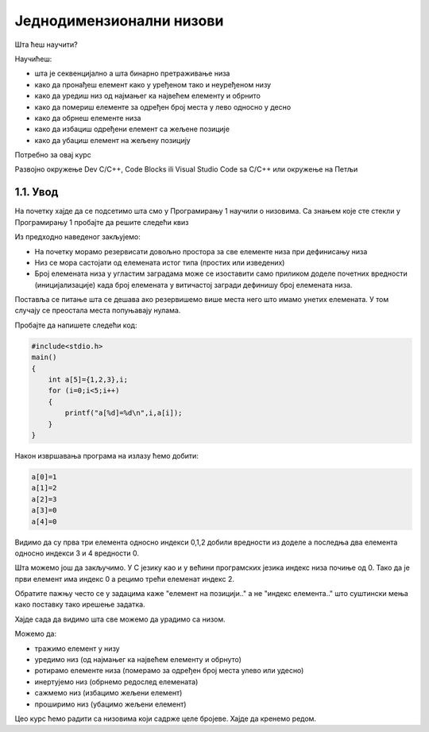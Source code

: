 Једнодимензионални низови
=========================

Шта ћеш научити?

Научићеш: 

- шта је секвенцијално а шта бинарно претраживање низа
- како да пронађеш елемент како у уређеном тако и неуређеном низу 
- како да уредиш низ од најмањег ка највећем елементу и обрнито
- како да помериш елементе за одређен број места у лево односно у десно
- како да обрнеш елементе низа 
- како да избациш одређени елемент са жељене позиције
- како да убациш елемент на жељену позицију

Потребно за овај курс

Развојно окружење Dev C/C++, Code Blocks ili Visual Studio Code sa C/C++ или окружење на Петљи

1.1. Увод
---------

На почетку хајде да се подсетимо шта смо у Програмирању 1 научили о низовима. Са знањем које сте
стекли у Програмирању 1 пробајте да решите следећи квиз 

.. mchoice:: mchoice_q1
    :answer_a: Низ је основни тип података који се састоји од више података истог типа.
    :answer_b: Низ је сложени тип података који се састоји од више података различитог типа
    :answer_c: Низ је основни тип података који се састоји од једног податка.
    :answer_d: Низ је сложени тип података који се састоји од више података истог типа
    :feedback_a: Нетачно.
    :feedback_b: Нетачно.
    :feedback_c: Нетачно.
    :feedback_d: Низ је сложени тип података који се састоји од елемената који морају бити истог типа.
    :correct: d

    Који од понуђених дефиниција дефинишу низ:


.. mchoice:: mchoice_q2
    :multiple_answers:
    :answer_a: int a[10]={1,2,3};
    :answer_b: int a[5]={-3, -2, -1, 0, 1, 2, 3};
    :answer_c: int a[]={10,20,30,40,50};
    :answer_d: int[5] a={1, 2, 3, 4, 5};
    :answer_e: int a[5]={'1', '2', '3', '4', '5'};
    :feedback_a: Одговор је исправан јер смо резервисали више простора него што имамо елемената. 
    :feedback_b: Одговор није исправан јер смо резервисали мање простора него што имамо елемената. 
    :feedback_c: Одговор је исправан јер се број резервисаних  места дефинише бројем елемената у витичастој загради.
    :feedback_d: Одговор није исправан јер број резервисаних места у угластој загради је на погрешном месту. 
    :feedback_e: Одговор је исправан јер се су у ствари карактери у С језику подаци целобројног типа.
    :correct: a, c, e

    Дате су наредбе за декларисање и иницијализацију једнодомензионалног низа (доделу почетних вредности ) целих бројева у програмском језику Ц. Шта мислите које су наредбе исправно написане а које не. Пробајте да образложите зашто су неисправе поједине наредбе.

Из предходно наведеног закљујемо:

- На почетку морамо резервисати довољно простора за све елементе низа при дефинисању низа
- Низ се мора састојати од елемената истог типа (простих или изведених)
- Број елемената низа у угластим заградама може се изоставити само приликом доделе почетних вредности (иницијализације) када број елемената у витичастој загради дефинишу број елемената низа.

Поставља се питање шта се дешава ако резервишемо више места него што имамо унетих елемената.
У том случају се преостала места попуњавају нулама.

Пробајте да напишете следећи код:

.. code:: c

    #include<stdio.h>
    main()
    {
        int a[5]={1,2,3},i;
        for (i=0;i<5;i++)
        {
            printf("a[%d]=%d\n",i,a[i]);
        }
    }

Након извршавања програма на излазу ћемо добити:

.. code:: c

    a[0]=1
    a[1]=2
    a[2]=3
    a[3]=0
    a[4]=0

Видимо да су прва три елемента односно индекси 0,1,2 добили вредности из доделе а последња два
елемента односно индекси 3 и 4 вредности 0.

Шта можемо још да закључимо. У С језику као и у већини програмских језика индекс низа почиње
од 0. Тако да је први елемент има индекс 0 а рецимо трећи елеменат индекс 2. 

Обратите пажњу често се у задацима каже "елемент на позицији.." а не "индекс елемента.." што
суштински мења како поставку тако ирешење задатка.

Хајде сада да видимо шта све можемо да урадимо са низом.

Можемо да: 

- тражимо елемент у низу
- уредимо низ (од најмањег ка највећем елементу и обрнуто)
- ротирамо елементе низа (померамо за одређен број места улево или удесно)
- инертујемо низ (обрнемо редослед елемената)
- сажмемо низ (избацимо жељени елемент)
- проширимо низ (убацимо жељени елемент)

Цео курс ћемо радити са низовима који садрже целе бројеве. Хајде да кренемо редом.
